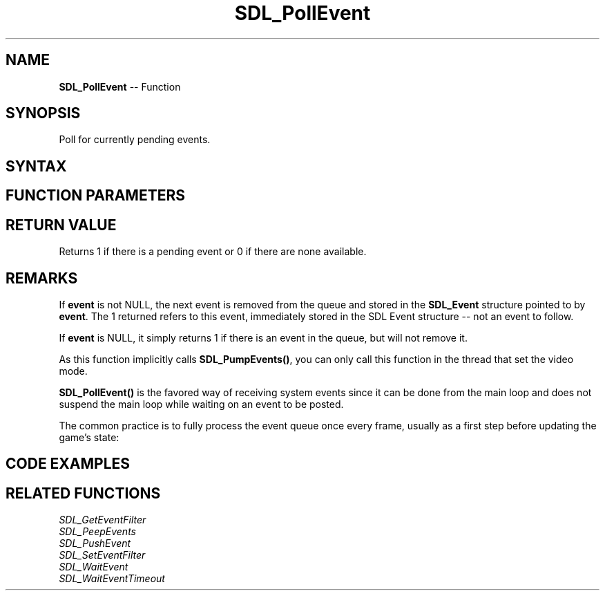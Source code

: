 .TH SDL_PollEvent 3 "2021.08.14" "https://github.com/haxpor/sdl2-manpage" "SDL2"
.SH NAME
\fBSDL_PollEvent\fR -- Function

.SH SYNOPSIS
Poll for currently pending events.

.SH SYNTAX
.TS
tab(:) allbox;
a.
T{
.nf
int SDL_PollEvent(SDL_Event*    event)
.fi
T}
.TE

.SH FUNCTION PARAMETERS
.TS
tab(:) allbox;
ab l.
event:T{
the \fBSDL_Event\fR structure to be filled with the next event from the queue, or NULL
T}
.TE

.SH RETURN VALUE
Returns 1 if there is a pending event or 0 if there are none available.

.SH REMARKS
If \fBevent\fR is not NULL, the next event is removed from the queue and stored in the \fBSDL_Event\fR structure pointed to by \fBevent\fR. The 1 returned refers to this event, immediately stored in the SDL Event structure -- not an event to follow.

If \fBevent\fR is NULL, it simply returns 1 if there is an event in the queue, but will not remove it.

As this function implicitly calls \fBSDL_PumpEvents()\fR, you can only call this function in the thread that set the video mode.

\fBSDL_PollEvent()\fR is the favored way of receiving system events since it can be done from the main loop and does not suspend the main loop while waiting on an event to be posted.

The common practice is to fully process the event queue once every frame, usually as a first step before updating the game's state:

.TS
tab(:) allbox;
a.
T{
.nf
while (game_is_still_running) {
    SDL_Event event;
    while (SDL_PollEvent(&event)) {  // poll until all events are handled!
        // decide what to do with this event.
    }

    // update game state, draw the current frame
}
.fi
T}
.TE


.SH CODE EXAMPLES
.TS
tab(:) allbox;
a.
T{
.nf
while (1)
{
  SDL_Event event;
  while (SDL_PollEvent(&event)) {
    /* handle your event here */
  }
  /* do some other stuff here -- draw your app, etc. */
}
.fi
T}
.TE


.SH RELATED FUNCTIONS
\fISDL_GetEventFilter\fR
.br
\fISDL_PeepEvents\fR
.br
\fISDL_PushEvent\fR
.br
\fISDL_SetEventFilter\fR
.br
\fISDL_WaitEvent\fR
.br
\fISDL_WaitEventTimeout\fR

